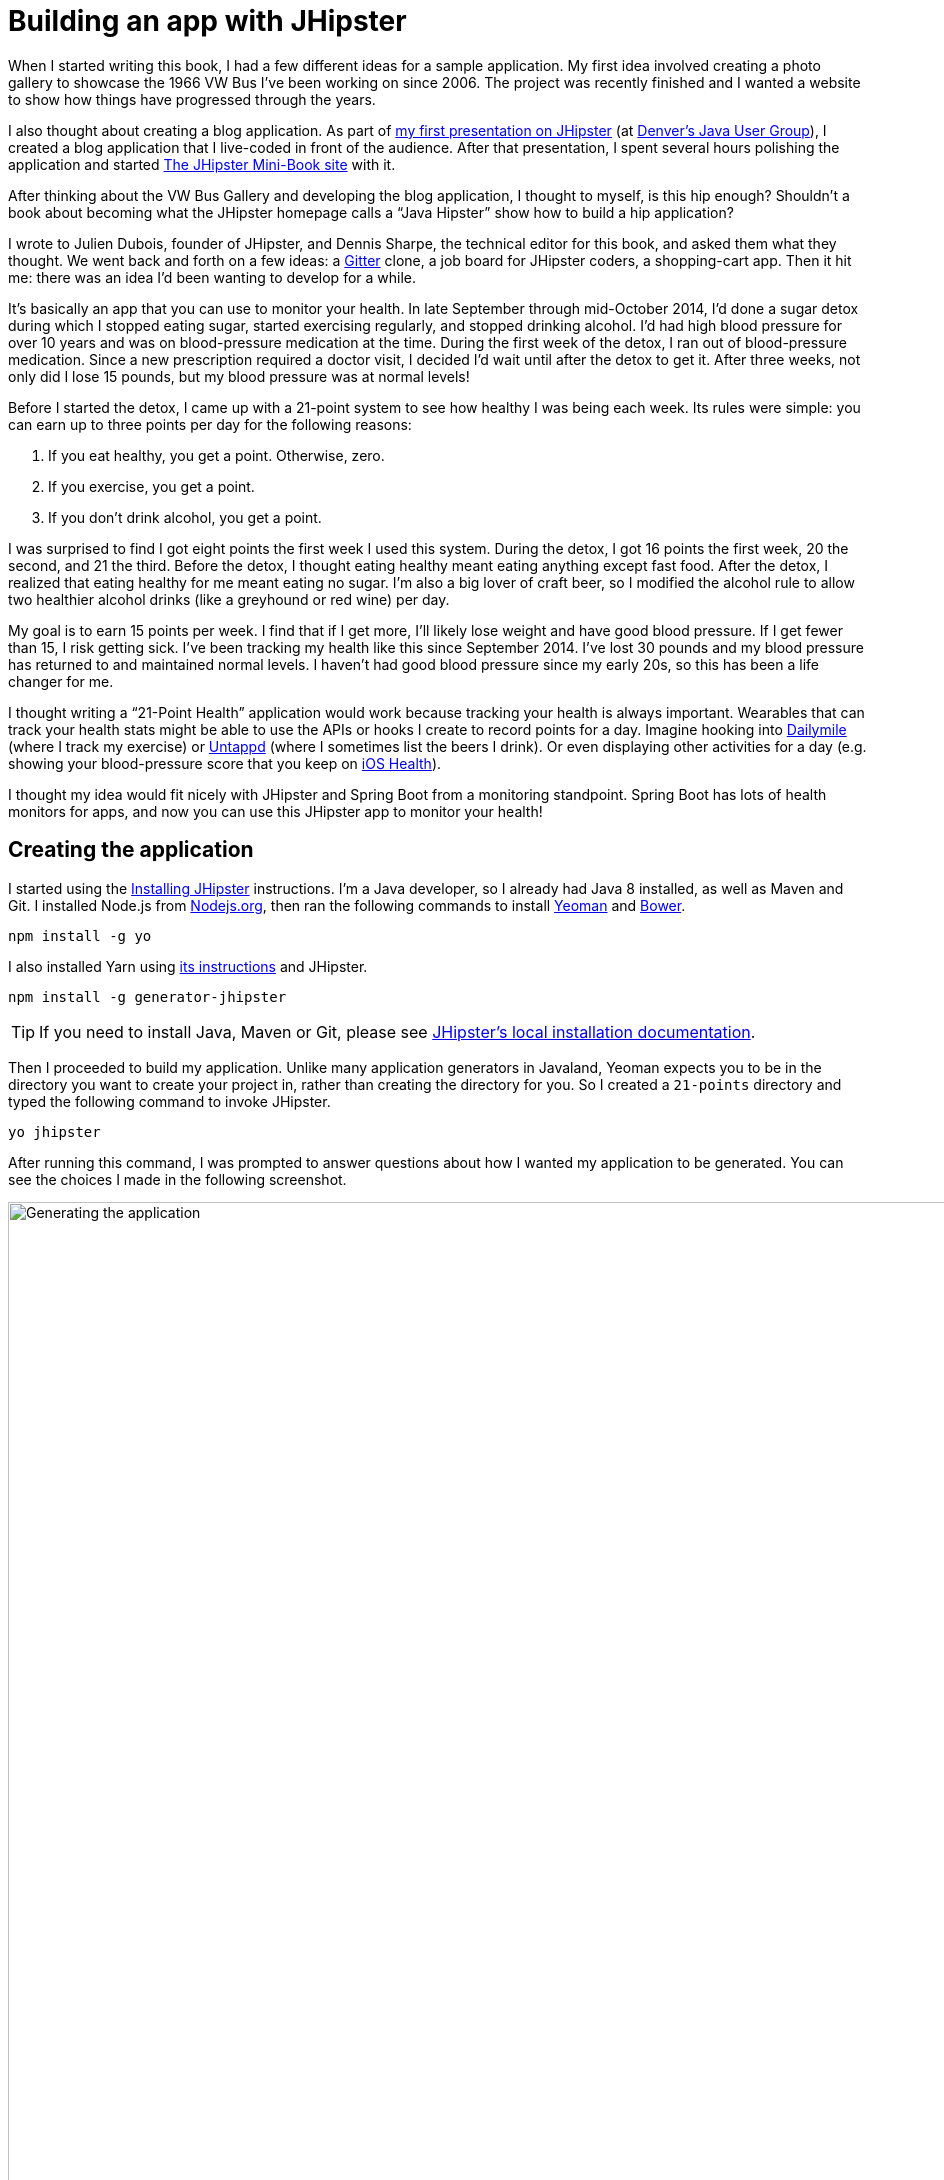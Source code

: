 = Building an app with JHipster

When I started writing this book, I had a few different ideas for a sample application. My first idea involved creating
a photo gallery to showcase the 1966 VW Bus I've been working on since 2006. The project was recently finished and
I wanted a website to show how things have progressed through the years.

I also thought about creating a blog application.
As part of http://raibledesigns.com/rd/entry/getting_hip_with_jhipster_at[my first presentation on JHipster]
(at http://www.denverjug.org/[Denver's Java User Group]), I created a blog application that I live-coded in front of
the audience. After that presentation, I spent several hours polishing the application and started
http://www.jhipster-book.com[The JHipster Mini-Book site] with it.

After thinking about the VW Bus Gallery and developing the blog application, I thought to myself, is this hip enough?
Shouldn't a book about becoming what the JHipster homepage calls a "`Java Hipster`" show how to build a hip application?

I wrote to Julien Dubois, founder of JHipster, and Dennis Sharpe, the technical editor for this book, and asked them
what they thought. We went back and forth on a few ideas: a https://gitter.im[Gitter] clone, a job board for JHipster coders, a shopping-cart
app. Then it hit me: there was an idea I'd been wanting to develop for a while.

It's basically an app that you can use to monitor your health. In late September through mid-October 2014, I'd done a
sugar detox during which I stopped eating sugar, started exercising regularly, and stopped drinking alcohol. I'd had high blood
pressure for over 10 years and was on blood-pressure medication at the time. During the first week of the detox, I ran
out of blood-pressure medication. Since a new prescription required a doctor visit, I decided I'd wait until
after the detox to get it. After three weeks, not only did I lose 15 pounds, but my blood pressure was at normal levels!

Before I started the detox, I came up with a 21-point system to see how healthy I was being each week. Its rules were
simple: you can earn up to three points per day for the following reasons:

1. If you eat healthy, you get a point. Otherwise, zero.
2. If you exercise, you get a point.
3. If you don't drink alcohol, you get a point.

I was surprised to find I got eight points the first week I used this system. During the detox, I got 16 points the
first week, 20 the second, and 21 the third. Before the detox, I thought eating healthy meant eating anything except
fast food. After the detox, I realized that eating healthy for me meant eating no sugar. I'm also a big lover of craft
beer, so I modified the alcohol rule to allow two healthier alcohol drinks (like a greyhound or
red wine) per day.

My goal is to earn 15 points per week. I find that if I get more, I'll likely lose weight and have good blood pressure. If I
get fewer than 15, I risk getting sick. I've been tracking my health like this since September 2014. I've lost 30 pounds and
my blood pressure has returned to and maintained normal levels. I haven't had good blood pressure since my early 20s, so this has been
a life changer for me.

I thought writing a "`21-Point Health`" application would work because tracking your health is always
important. Wearables that can track your health stats might be able to use the APIs or hooks I create to record
points for a day. Imagine hooking into http://dailymile.com[Dailymile] (where I track my exercise) or https://untappd.com[Untappd] (where I sometimes list
the beers I drink). Or even displaying other activities for a day (e.g. showing your blood-pressure score that you keep on
http://www.apple.com/ios/health/[iOS Health]).

I thought my idea would fit nicely with JHipster and Spring Boot from a monitoring standpoint. Spring Boot has lots of health
monitors for apps, and now you can use this JHipster app to monitor your health!

== Creating the application

I started using the http://jhipster.github.io/installation/[Installing JHipster] instructions. I'm a Java developer,
so I already had Java 8 installed, as well as Maven and Git. I installed Node.js from https://nodejs.org/[Nodejs.org], then
ran the following commands to install http://yeoman.io/[Yeoman] and https://bower.io/[Bower].

[source]
----
npm install -g yo
----

I also installed Yarn using https://yarnpkg.com/lang/en/docs/install/[its instructions] and JHipster.

[source]
----
npm install -g generator-jhipster
----

TIP: If you need to install Java, Maven or Git, please see http://jhipster.github.io/installation/[JHipster's local installation documentation].

Then I proceeded to build my application. Unlike many application generators in Javaland, Yeoman expects you to be
in the directory you want to create your project in, rather than creating the directory for you. So I created a `21-points`
directory and typed the following command to invoke JHipster.

[source]
----
yo jhipster
----

After running this command, I was prompted to answer questions about how I wanted my application to be generated. You can
see the choices I made in the following screenshot.

[[img-generating-21points]]
.Generating the application
image::chapter2/generating-21points.png[Generating the application, 1082, scaledwidth=100%]

You can see that I chose H2 with disk-based persistence for development and PostgreSQL for my production database. I did
this because using a non-embedded database offers some important benefits:

* Your data is retained when restarting the application.
* Your application starts a bit faster.
* You can use Liquibase to generate a database changelog.

The http://www.liquibase.org/[Liquibase] homepage describes it as source control for your database. It will help create new fields as
you add them to your entities. It will also refactor your database, for example creating tables and dropping columns.
It also has the ability to undo changes to your database, either automatically or with custom SQL.

After answering all the questions, JHipster created a whole bunch of files, then ran `npm install` followed by `bower install`.
To prove everything was good to go, I ran the Java unit tests using `./gradlew test`.

[source]
----
BUILD SUCCESSFUL

Total time: 36.91 secs
----

Next, I started the app using `./gradlew` and then ran the UI integration tests with `gulp itest`. All tests passed with flying colors.

----
$ gulp itest
[12:31:23] Using gulpfile ~/dev/21-points/gulpfile.js
[12:31:23] Starting 'protractor'...
[12:31:24] W/configParser - pattern ./e2e/entities/*.js did not match any files.
[12:31:24] I/direct - Using FirefoxDriver directly...
[12:31:24] I/launcher - Running 1 instances of WebDriver
Started
..........


10 specs, 0 failures
Finished in 29.433 seconds
[12:31:56] I/launcher - 0 instance(s) of WebDriver still running
[12:31:56] I/launcher - firefox #01 passed
[12:31:56] Finished 'protractor' after 33 s
[12:31:56] Starting 'itest'...
[12:31:56] Finished 'itest' after 15 μs
----

To prove the `prod` profile worked and I could talk to PostgreSQL, I installed http://postgresapp.com/[Postgres.app] and tried
creating a local PostgreSQL database with settings from `src/main/resources/config/application-prod.yml`. You can see that
PostgreSQL didn't like that my database name started with a number.

----
'/Applications/Postgres.app/Contents/Versions/9.5/bin'/psql -p5432
[mraible:~] $ '/Applications/Postgres.app/Contents/Versions/9.5/bin'/psql -p5432
psql (9.5.3)
Type "help" for help.

mraible=# create user 21points with password '21points';
ERROR:  syntax error at or near "21"
LINE 1: create user 21points with password '';
                    ^
mraible=# create user health with password 'health';
CREATE ROLE
mraible=# create database health;
CREATE DATABASE
mraible=# grant all privileges on database health to health;
GRANT
mraible=#
----

I chose the name "`health`" instead and updated `application-prod.yml` to use this name and the
specified credentials.

[source,diff]
.src/main/resources/config/application-prod.yml
----
     datasource:
-         url: jdbc:postgresql://localhost:5432/21points
-         name:
-         username: 21points
-         password:
+         url: jdbc:postgresql://localhost:5432/health
+         name:
+         username: health
+         password: health
----

I confirmed I could talk to a PostgreSQL database when running with the `prod` profile.

----
$ ./gradlew -Pprod
...
----------------------------------------------------------
        Application '21points' is running! Access URLs:
        Local:          http://127.0.0.1:8080
        External:       http://172.20.10.2:8080
----------------------------------------------------------
----

=== Adding source control

One of the first things I like to do when creating a new project is to add it to a version-control system (VCS). In this
particular case, I chose Git and https://bitbucket.org[Bitbucket]. Because I don't like my Bower dependencies stored with my source code, I
excluded them by adding the following to `.gitignore`.

----
/src/main/webapp/bower_components/**
----

The following commands show how I initialized Git, committed the project, added a reference to the remote Bitbucket
repository, then pushed everything. I created the repository on Bitbucket before executing these commands.

[source]
----
$ git init
Initialized empty Git repository in /Users/mraible/dev/21-points/.git/

$ git remote add origin git@bitbucket.org:mraible/21-points.git

$ git add -A

$ git commit -m "Initial checkin of 21-points application"
[master (root-commit) e9880d7] Initial checkin of 21-points application
 364 files changed, 24719 insertions(+)
 ...

$ git push origin master
Counting objects: 494, done.
Delta compression using up to 8 threads.
Compressing objects: 100% (463/463), done.
Writing objects: 100% (494/494), 470.33 KiB | 0 bytes/s, done.
Total 494 (delta 64), reused 0 (delta 0)
To git@bitbucket.org:mraible/21-points.git
 * [new branch]      master -> master
----

This is how I created a new application with JHipster and checked it into source control. If you're
creating an application following similar steps, I believe there are two common approaches for continuing. The first
involves developing the application, then testing and deploying. The second option is to set up continuous integration,
deploy, then begin development and testing. In a team development environment, I recommend the second option.
However, since you're likely reading this as an individual, I'll follow the first approach and get right to coding.
If you're interested in setting up continuous integration with Jenkins, please see
https://jhipster.github.io/setting-up-ci-jenkins2/[Setting up Continuous Integration on Jenkins 2].

== Building the UI and business logic

I wanted 21-Points Health to be a bit more hip than a stock JHipster application. Bootstrap was all the rage a couple of years ago,
but now Google's https://www.google.com/design/[material design] is growing in popularity. I searched for "material" in the
https://jhipster.github.io/modules/marketplace/[JHipster Marketplace] and found the
https://jhipster.github.io/modules/marketplace/#/details/generator-jhipster-bootstrap-material-design[Bootstrap Material Design]
module. To install it, I executed the following commands.

[source]
----
npm install -g generator-jhipster-bootstrap-material-design
yo jhipster-bootstrap-material-design
----

The second command yielded a number of questions about overwriting files, to which I agreed.

----
$ yo jhipster-bootstrap-material-design

     _-----_
    |       |    .--------------------------.
    |--(o)--|    |  Welcome to the JHipster |
   `---------´   |    Bootstrap Material    |
    ( _´U`_ )    | design generator! v3.5.1 |
    /___A___\    '--------------------------'
     |  ~  |     '--------------------------'
   __'.___.'__
 ´   `  |° ´ Y `

? Do you want to install Bootstrap Material design? Yes
Composing JHipster configuration with module bootstrap-material-design
Reading the JHipster project configuration for your module
 conflict bower.json
? Overwrite bower.json? overwrite
    force bower.json
   create src/main/webapp/app/blocks/config/bootstrap-material.config.js
 conflict src/main/webapp/scss/main.scss
? Overwrite src/main/webapp/scss/main.scss? overwrite
    force src/main/webapp/scss/main.scss
 conflict src/main/webapp/content/css/main.css
? Overwrite src/main/webapp/content/css/main.css? overwrite
    force src/main/webapp/content/css/main.css
----

In the terminal log, I noticed a message:

----
You are using SASS! Please make sure to check the documentation on using SASS:
https://github.com/moifort/generator-jhipster-bootstrap-material-design
----

I visited the https://github.com/moifort/generator-jhipster-bootstrap-material-design[module's documentation] and learned
about the changes I needed to make in `index.html`.

[[using-sass]]
.Using Sass
****
When you use Sass, you need to modify your `index.html` a little bit to make sure your material-design styles are not overwritten by the default bootstrap styles:

[source,html]
----
<!-- build:css content/css/vendor.css -->
<link rel="stylesheet" href="content/css/vendor.css">
<!-- bower:css -->
<link rel="stylesheet" href="bower_components/angular-loading-bar/build/loading-bar.css">
<link rel="stylesheet" href="bower_components/bootstrap-material-design/dist/css/bootstrap-material-design.css">
<link rel="stylesheet" href="bower_components/bootstrap-material-design/dist/css/ripples.css">
<!-- endinject -->
<!-- endbuild -->
----

You should make sure that the `vendor.css` is before all material-design stylesheets in your `index.html`!
****

After doing this, I observed the changes made by installing this module using `git diff`.

Finally, I ran `./gradlew` and confirmed that the new theme was being used.

[[img-material-design-theme]]
.Material design for Bootstrap theme
image::chapter2/material-design-theme.png[Material design for Bootstrap theme, 1307, scaledwidth=100%]

Before creating the entities and associated database tables for this application, I decided to upgrade JHipster to
the latest release. You can see that I created this application with JHipster 3.5.1. The latest release as of writing is
3.7.0, so I updated my version with the following command.

----
npm install -g generator-jhipster@latest
----

This installs the latest version of JHipster, but does nothing to upgrade my project. I had to run the following
command to update the project.

----
yo jhipster
----

This notified me that it was deleting a number of files, and that there were some conflicts in my files.

TIP: If you don't see conflicts when upgrading, it's possible that you didn't install JHipster on the machine you're using.
This happened to me when I switched machines. Check `package.json` to ensure it has the new version number. If it does not, run
`npm install generator-jhipster@latest --save`.

----
This is an existing project, using the configuration from your .yo-rc.json file
to re-generate the project...


Installing languages: en, fr
 conflict bower.json
? Overwrite bower.json? (Ynaxdh)
----

I answered "`Y`" to all the conflict questions. Because I had the files in source control, I was able to diff the changes
after they were made and decide if I wanted them or not. When I tried to start the app, I did experience a `ConflictingBeanDefinitionException`
exception for `userMapperImpl`. I was able to solve this by deleting `org/jhipster/health/web/rest/mapper/UserMapper.java`.

I ran `gulp` to verify that everything looked good, and saw the following error in my console.

----
bootstrap-material.config.js:8 Uncaught ReferenceError: compileServiceConfig is not defined
----

I opened `bootstrap-material.config.js` to look for the problem.

----
    angular
        .module('21PointsApp')
        .config(bootstrapMaterialDesignConfig);

    compileServiceConfig.$inject = [];

    function bootstrapMaterialDesignConfig() {
        $.material.init();
    }
----

I changed `compileServiceConfig.$inject = [];` to `bootstrapMaterialDesignConfig.$inject = []` and it cleaned up
my console. I then https://github.com/moifort/generator-jhipster-bootstrap-material-design/issues/15[logged an issue] for this bug.

After making this change, I committed my updated project to Git. Then I ran `./gradlew test` to make sure all unit
tests passed. I followed this up with `./gradlew` in one terminal window and `gulp itest` (in the same directory)
in another.

----
10 specs, 0 failures
Finished in 33.065 seconds
[00:35:55] I/launcher - 0 instance(s) of WebDriver still running
[00:35:55] I/launcher - firefox #01 passed
[00:35:55] Finished 'protractor' after 37 s
[00:35:55] Starting 'itest'...
[00:35:55] Finished 'itest' after 28 μs
[mraible:~/dev/21-points] master(+321/-400) 40s $
----

I opened the application in a browser and noticed there were some rounded corners and the primary buttons looked funny.
This happened because the upgrade overwrote `index.html` and I had to re-apply the <<using-sass>> fix.

TIP: After integrating the material-design theme, I deployed to Heroku for the first time. This is covered in the
<<Deploying to Heroku>> section of this chapter.

=== Generating entities

For each entity you want to create, you will need:

* a database table;
* a Liquibase change set;
* a JPA entity class;
* a Spring Data `JpaRepository` interface;
* a Spring MVC `RestController` class;
* an Angular router, controller and service; and
* a HTML page.

In addition, you should have integration tests to verify that everything works and performance tests to verify that it runs fast. In
an ideal world, you'd also have unit tests and integration tests for your Angular code.

The good news is JHipster can generate all of this code for you, including integration tests and performance tests. In addition,
if you have entities with relationships, it will generate the necessary schema to support them (with foreign keys), and the
JavaScript and HTML code to manage them. You can also set up validation to require certain fields as well as control their length.

JHipster supports several methods of code generation. The first uses its
https://jhipster.github.io/creating-an-entity/[entity sub-generator]. The entity sub-generator is a command-line tool
that prompts you with questions which you answer. https://jhipster.github.io/jdl-studio/[JDL-Studio] is a browser-based
tool for defining your domain model with JHipster Domain Language (JDL). Finally, https://jhipster.github.io/jhipster-uml/[JHipster-UML]
is an option for those that like UML. Supported UML editors include https://www.modeliosoft.com/[Modelio],
http://www.umldesigner.org/[UML Designer], https://www.genmymodel.com/[GenMyModel] and
http://www.visual-paradigm.com/[Visual Paradigm]. Because the entity sub-generator is one of the simplest to use, I chose
that for this project.

TIP: If you want to see how how easy it is to use JDL-Studio, please see https://youtu.be/kkHN2G_nXV0?t=1460[this YouTube demo].

At this point, I did some trial-and-error designs with the data model. I generated entities with JHipster, tried the app, and
changed to start with a UI-first approach. As a user, I was hoping to easily add daily entries about whether I'd exercised,
ate healthy meals, or consumed alcohol. I also wanted to record my weight and blood-pressure metrics when I measured them.
When I started using the UI I'd just created, it seemed like it might be able to accomplish these goals, but it also seemed
somewhat cumbersome. That's when I decided to create a UI mockup with the main screen and its ancillary screens for data entry. I used
https://www.omnigroup.com/omnigraffle[OmniGraffle] and a https://viget.com/inspire/twitter-bootstrap-3.0-stencils-for-omnigraffle[Bootstrap stencil] to create the following UI mockup.

[[img-ui-mockup]]
.UI mockup
image::chapter2/ui-mockup.png[UI mockup, 846, scaledwidth=75%, align=center]

After figuring out how I wanted the UI to look, I started to think about the data model. I quickly decided I didn't need to
track high-level goals (e.g. lose five pounds in Q4 2016). I was more concerned with tracking weekly goals and 21-Points
Health is all about how many points you get in a week. I created the following diagram as my data model.

[[img-entity-diagram]]
.21-Points Health entity diagram
image::chapter2/entity-diagram.png[21-Points Health entity diagram, 684, scaledwidth=100%, align=center]

I ran `yo jhipster:entity points`. I added the appropriate fields and their validation rules, and specified a many-to-one
relationship with `User`. Below is the final output from my answers.

----
================= Points =================
Fields
date (LocalDate) required
exercise (Integer)
meals (Integer)
alcohol (Integer)
notes (String) maxlength='140'

Relationships
user (User) many-to-one

? Do you want to use a Data Transfer Object (DTO)? No, use the entity directly
? Do you want to use separate service class for your business logic? No, the REST controller should use the repository d
irectly
? Do you want pagination on your entity? Yes, with infinite scroll

Everything is configured, generating the entity...

   create .jhipster/Points.json
   create src/main/java/org/jhipster/health/domain/Points.java
   create src/main/java/org/jhipster/health/repository/PointsRepository.java
   create src/main/java/org/jhipster/health/repository/search/PointsSearchRepository.java
   create src/main/java/org/jhipster/health/web/rest/PointsResource.java
   create src/main/resources/config/liquibase/changelog/20160831020048_added_entity_Points.xml
   create src/main/resources/config/liquibase/changelog/20160831020048_added_entity_constraints_Points.xml
 conflict src/main/resources/config/liquibase/master.xml
? Overwrite src/main/resources/config/liquibase/master.xml? overwrite this and all others
    force src/main/resources/config/liquibase/master.xml
   create src/main/webapp/app/entities/points/points.html
   create src/main/webapp/app/entities/points/points-detail.html
   create src/main/webapp/app/entities/points/points-dialog.html
   create src/main/webapp/app/entities/points/points-delete-dialog.html
    force src/main/webapp/app/layouts/navbar/navbar.html
   create src/main/webapp/app/entities/points/points.state.js
   create src/main/webapp/app/entities/points/points.controller.js
   create src/main/webapp/app/entities/points/points-dialog.controller.js
   create src/main/webapp/app/entities/points/points-delete-dialog.controller.js
   create src/main/webapp/app/entities/points/points-detail.controller.js
   create src/main/webapp/app/entities/points/points.service.js
   create src/main/webapp/app/entities/points/points.search.service.js
   create src/main/webapp/i18n/en/points.json
    force src/main/webapp/i18n/en/global.json
   create src/main/webapp/i18n/fr/points.json
    force src/main/webapp/i18n/fr/global.json
   create src/test/javascript/spec/app/entities/points/points-detail.controller.spec.js
   create src/test/javascript/e2e/entities/points.js
   create src/test/java/org/jhipster/health/web/rest/PointsResourceIntTest.java
   create src/test/gatling/simulations/PointsGatlingTest.scala

Running gulp Inject to add javascript to index
----

I had similar answers for the `Weight` and `BloodPressure` entities. For `Preferences`, I created a one-to-one relationship
with `User`.

To ensure that people use 21-Points Health effectively, I set the weekly goal to a minimum of 10 points and a max of 21. I also
made the `weightUnits` property an enum.

----
================= Preferences =================
Fields
weekly_goal (Integer) required min='10' max='21'

Generating field #2
? Do you want to add a field to your entity? Yes
? What is the name of your field? weight_units
? What is the type of your field? Enumeration (Java enum type)
? What is the class name of your enumeration? Units
? What are the values of your enumeration (separated by comma)? kg,lb
? Do you want to add validation rules to your field? Yes
? Which validation rules do you want to add? Required

================= Preferences =================
Fields
weekly_goal (Integer) required min='10' max='21'
weight_units (Units) required
----

TIP: After generating the `Weight` and `BloodPressure` entities with a `date` property for the date/time field, I
decided that `timestamp` was a better property name. To fix this, I modified the respective JSON files in the `.jhipster`
directory and ran `yo jhipster:entity` for each entity again. This seemed easier than refactoring with IntelliJ and hoping
it caught all the name instances.

When I ran `./gradlew test`, I was pleased to see that all tests passed.

----
BUILD SUCCESSFUL

Total time: 17.64 secs
----

I checked in four changed files and 99 new files generated by the JHipster before continuing to implement my UI mockups.

== Application improvements

To make my new JHipster application into something I could be proud of, I made a number of improvements, described below.

TIP: At this point, I set up continuous testing of this project using https://jenkins-ci.org/[Jenkins]. This is covered
in the <<Continuous integration and deployment>> section of this chapter.

=== Fixed issues with variable names

For the `Preferences` entity, I specified `weekly_goals` and `weight_unit` as field names. I was thinking in terms
of names for database columns when I chose these names. I later learned that these names were used throughout my code. I left
the column names intact and manually renamed everything in Java, JavaScript, JSON, and HTML to `weeklyGoals` and `weightUnit`.

=== Improved HTML layout and I18N messages

Of all the code I write, UI code (HTML, JavaScript, and CSS) is my favorite. I like that you can see changes
immediately and make progress quickly - especially when you're using dual monitors with
ifdef::backend-epub3[link:jhipsters-ui-components.xhtml#Browsersync[Browsersync].]
ifndef::backend-epub3[<<Browsersync>>.]
Below is a consolidated list of changes I made to the HTML to make things look better:

* improved layout of tables and buttons,
* improved titles and button labels by editing generated JSON files in `src/main/webapp/i18n/en`,
* formatted dates for local timezone with https://docs.Angular.org/api/ng/filter/date[Angular's date filter]
  (for example: `{{bloodPressure.timestamp | date: 'short': 'UTC'}}`),
* improved dialogs to hide ID when creating a new entity,
* defaulted to current date on new entries,
* replaced point metrics with icons on list/detail screens, and
* replaced point metrics with checkboxes on dialog screen.

The biggest visual improvements are on the list screens. I made the buttons a bit smaller, turned button text into tooltips,
and moved add/search buttons to the top right corner. For the points-list screen, I converted the 1 and 0 metric values
to icons. Before and after screenshots of the points list illustrate the improved, compact layout.

[[img-points-list-before]]
.Default Daily Points list
image::chapter2/points-list-before.png[Default Daily Points list, 1322, scaledwidth=100%, align=center]

[[img-points-list-after]]
.Default Daily Points list after UI improvements
image::chapter2/points-list-after.png[Default Daily Points list after UI improvements, 1322, scaledwidth=100%, align=center]

I refactored the HTML at the top of `points.html` to put the title, search, and add buttons on the same row. I also removed
the button text in favor of a using https://angular-ui.github.io/bootstrap/#/tooltip[UI Bootstrap's tooltip directive].
The `translate` filter you see in the button titles is provided by https://angular-translate.github.io/[angular-translate].
Both UI Bootstrap and angular-translate are included in JHipster by default.

[source,html]
.src/main/webapp/app/entities/points/points.html
----
<div class="row">
    <div class="col-sm-7">
        <h2 translate="21PointsApp.points.home.title">Points</h2>
    </div>
    <div class="col-sm-5 text-right p-n">
        <form name="searchForm" class="form-inline">
            <div class="form-group m-n">
                <input type="search" class="form-control" ng-model="vm.searchQuery" id="searchQuery"
                       placeholder="{{'entity.action.search' | translate}}">
            </div>
            <button class="btn btn-info btn-sm" ng-click="vm.clear()" ng-if="vm.currentSearch">
                <span class="glyphicon glyphicon-trash"></span>
            </button>
            <button class="btn btn-info btn-sm btn-raised" ng-click="vm.search(vm.searchQuery)"
                    uib-tooltip="{{'entity.action.search' | translate}}">
                <i class="glyphicon glyphicon-search"></i>
            </button>
            <button class="btn btn-primary btn-sm btn-raised" ui-sref="points.new"
                    uib-tooltip="{{'entity.action.new' | translate}}">
                <span class="glyphicon glyphicon-plus"></span>
            </button>
        </form>
    </div>
</div>
----

Changing the numbers to icons was pretty easy thanks to Angular's `ng-class` directive.

[source,html]
.src/main/webapp/app/entities/points/points.html
----
<td class="text-center">
    <i class="glyphicon"
       ng-class="{'glyphicon-ok text-success': points.exercise,
                  'glyphicon-remove text-danger': !points.exercise}"></i>
</td>
<td class="text-center">
    <i class="glyphicon"
       ng-class="{'glyphicon-ok text-success': points.meals,
                  'glyphicon-remove text-danger': !points.meals}"></i>
</td>
<td class="text-center">
    <i class="glyphicon"
       ng-class="{'glyphicon-ok text-success': points.alcohol,
                 'glyphicon-remove text-danger': !points.alcohol}"></i>
</td>
----

Similarly, I changed the input fields to checkboxes in `points-dialog.html`. Angular's `ng-true-value`
and `ng-false-value` made it easy to continue receiving/sending integers to the API.

[source,html]
.src/main/webapp/app/entities/points/points-dialog.html
----
<div class="form-group">
    <div class="checkbox">
        <label>
            <input type="checkbox" ng-model="vm.points.exercise" id="field_exercise"
                   ng-true-value="1" ng-false-value="0">
            <span class="check"></span>
            <label data-translate="21PointsApp.points.exercise" for="field_exercise" class="control-label">Exercise</label>
        </label>
    </div>
</div>
----

After making this change, you can see that the "`Add Points`" screen is starting to look like the UI mockup
I created.

[[img-add-points-dialog]]
.Add Points dialog
image::chapter2/add-points-dialog.png[Add Points dialog, 892, scaledwidth=80%, align=center]

Improving the UI was the most fun, but also the most time consuming as it involved lots of little tweaks to
multiple screens. The next task was more straightforward: implementing business logic.

=== Added logic so non-admin users only see their own data

I wanted to make several improvements to what users could see, based on their roles. A user should be able to see
and modify their data, but nobody else's. I also wanted to ensure that an administrator could see and modify
everyone's data.

==== Hide user selection from non-admin users

The default dialogs for many-to-one relationships allow you to choose the user when you add/edit a record. To make
it so only administrators had this ability, I modified the dialog screens and used the `has-authority` directive. This
directive is included with JHipster, in `src/main/webapp/app/services/auth/has-authority.directive.js`. It also has
a `has-any-authority` directive that allows you to pass in a comma-delimited list of roles.

[source,html]
.src/main/webapp/app/entities/points/points-dialog.html
----
<div class="form-group" has-authority="ROLE_ADMIN">
    <label class="control-label" data-translate="21PointsApp.points.user" for="field_user">User</label>
    <select class="form-control" id="field_user" name="user" ng-model="vm.points.user" ng-options="user as user.login for user in vm.users track by user.id">
        <option value=""></option>
    </select>
</div>
----

Since the dropdown is hidden from non-admins, I had to modify each `Resource` class to default to the current user when
creating a new record. Below is a diff that shows the changes that I needed to make to `PointsResource.java`.

[source,diff]
.src/main/java/org/jhipster/health/web/rest/PointsResource.java
----
     @Inject
     private PointsSearchRepository pointsSearchRepository;

+    @Inject
+    private UserRepository userRepository;
+
     /**
      * POST  /points : Create a new points.
      *
@@ -59,6 +67,10 @@ public class PointsResource {
         if (points.getId() != null) {
             return ResponseEntity.badRequest().headers(HeaderUtil.createFailureAlert("points", "idexists", "A new points cannot already have an ID")).body(null);
         }
+        if (!SecurityUtils.isCurrentUserInRole(AuthoritiesConstants.ADMIN)) {
+            log.debug("No user passed in, using current user: {}", SecurityUtils.getCurrentUserLogin());
+            points.setUser(userRepository.findOneByLogin(SecurityUtils.getCurrentUserLogin()).get());
+        }
         Points result = pointsRepository.save(points);
         pointsSearchRepository.save(result);
----

`SecurityUtils` is a class JHipster provides when you create a project. I had to modify `PointsResourceIntTest.java` to
be security-aware after making this change.

Spring MVC Test provides a convenient interface called `RequestPostProcessor` that you can use to modify a request.
Spring Security provides a number of `RequestPostProcessor` implementations that simplify testing. In order to use
Spring Security’s `RequestPostProcessor` implementations, you can include them all with the following static import.

[source,java]
----
import static org.springframework.security.test.web.servlet.request.SecurityMockMvcRequestPostProcessors.*;
----

I then modified `PointsResourceIntTest.java`, creating a new `MockMvc` instance that was security-aware and
specified `with(user("user"))` to populate Spring Security's `SecurityContext` with an authenticated user.

ifdef::backend-pdf[<<<]

[source,diff]
.src/test/java/org/jhipster/health/web/rest/PointsResourceIntTest.java
----
+import org.jhipster.health.repository.UserRepository;
+import org.springframework.beans.factory.annotation.Autowired;
+import org.springframework.web.context.WebApplicationContext;
+import static org.springframework.security.test.web.servlet.request.SecurityMockMvcRequestPostProcessors.user;
+import static org.springframework.security.test.web.servlet.setup.SecurityMockMvcConfigurers.springSecurity;

@@ -55,6 +63,9 @@
     @Inject
+    private UserRepository userRepository;
+
+    @Inject
     private PointsRepository pointsRepository;

     @Inject
@@ -69,6 +80,9 @@ public class PointsResourceIntTest {
     @Inject
     private EntityManager em;

+    @Inject
+    private WebApplicationContext context;
+
     private MockMvc restPointsMockMvc;

     private Points points;

@@ -79,6 +93,7 @@
         PointsResource pointsResource = new PointsResource();
         ReflectionTestUtils.setField(pointsResource, "pointsSearchRepository", pointsSearchRepository);
         ReflectionTestUtils.setField(pointsResource, "pointsRepository", pointsRepository);
+        ReflectionTestUtils.setField(pointsResource, "userRepository", userRepository);
         this.restPointsMockMvc = MockMvcBuilders.standaloneSetup(pointsResource)
             .setCustomArgumentResolvers(pageableArgumentResolver)
             .setMessageConverters(jacksonMessageConverter).build();

@@ -112,9 +127,15 @@
     public void createPoints() throws Exception {
         int databaseSizeBeforeCreate = pointsRepository.findAll().size();

-        // Create the Points
+        // Create security-aware mockMvc
+        restPointsMockMvc = MockMvcBuilders
+            .webAppContextSetup(context)
+            .apply(springSecurity())
+            .build();

+        // Create the Points
         restPointsMockMvc.perform(post("/api/points")
+                .with(user("user"))
                 .contentType(TestUtil.APPLICATION_JSON_UTF8)
                 .content(TestUtil.convertObjectToJsonBytes(points)))
                 .andExpect(status().isCreated());
----

==== List screen should show only user's data

The next business-logic improvement I wanted was to modify list screens so they'd only show records for current user. Admin
users should see all users' data. To facilitate this feature, I modified `PointsResource#getAll` to have a switch based on the user's role.

[source,java]
.src/main/java/org/jhipster/health/web/rest/PointsResource.java
----
public ResponseEntity<List<Points>> getAllPoints(Pageable pageable) throws URISyntaxException {
    log.debug("REST request to get a page of Points");
    Page<Points> page;
    if (SecurityUtils.isCurrentUserInRole(AuthoritiesConstants.ADMIN)) {
        page = pointsRepository.findAllByOrderByDateDesc(pageable);
    } else {
        page = pointsRepository.findByUserIsCurrentUser(pageable);
    }

    HttpHeaders headers = PaginationUtil.generatePaginationHttpHeaders(page, "/api/points");
    return new ResponseEntity<>(page.getContent(), headers, HttpStatus.OK);
}
----

The `PointsRepository#findByUserIsCurrentUser()` method that JHipster generated contains a custom query that uses Spring Expression Language
to grab the user's information from Spring Security. I changed it from returning a `List<Points>` to returning `Page<Points>`.

[source,java]
.src/main/java/org/jhipster/health/repository/PointsRepository.java
----
@Query("select points from Points points where points.user.login = ?#{principal.username}")
Page<Points> findByUserIsCurrentUser(Pageable pageable);
----

[sidebar]
.Ordering by date
--
Later on, I changed the above query to order by date, so the first records in the list would be the most recent.

[source,java]
.src/main/java/org/jhipster/health/repository/PointsRepository.java
----
@Query("select points from Points points where points.user.login = ?#{principal.username} order by points.date desc")
----

In addition, I changed the call to `pointsRepository.findAll` to `pointsRepository.findAllByOrderByDateDesc` so the admin
user's query would order by date. The query for this is generated dynamically by Spring Data, simply by adding the method to your repository.

[source,java]
----
Page<Points> findAllByOrderByDateDesc(Pageable pageable);
----
--

To make tests pass, I had to update `PointsResourceIntTest#getAllPoints` to use Spring Security Test's `user` post processor.

[source,diff]
.src/test/java/org/jhipster/health/web/rest/PointsResourceIntTest.java
----
 @Test
 @Transactional
 public void getAllPoints() throws Exception {
     // Initialize the database
     pointsRepository.saveAndFlush(points);

+    // Create security-aware mockMvc
+    restPointsMockMvc = MockMvcBuilders
+        .webAppContextSetup(context)
+        .apply(springSecurity())
+        .build();
+
     // Get all the points
-    restPointsMockMvc.perform(get("/api/points?sort=id,desc"))
+    restPointsMockMvc.perform(get("/api/points?sort=id,desc")
+            .with(user("admin").roles("ADMIN")))
             .andExpect(status().isOk())
----

=== Implementing the UI mockup

Making the homepage into something resembling my UI mockup required several steps:

. Add buttons to facilitate adding new data from the homepage.
. Add an API to get points achieved during the current week.
. Add an API to get blood-pressure readings for the last 30 days.
. Add an API to get body weights for the last 30 days.
. Add charts to display points per week and blood pressure/weight for last 30 days.

I started by reusing the dialogs for entering data that JHipster had created for me. I found that adding new
routes to `home.state.js` was the easiest way to do this. Instead of routing back to the list screen after a save
succeeded, I routed the user back to the `home` state. I copied the generated `points.new` state from `points.state.js`
and pasted it into `home.state.js`.

[source,javascript]
.src/main/webapp/app/home/home.state.js
----
.state('points.add', { <1>
    parent: 'home', <2>
    url: 'add/points', <3>
    data: {
        authorities: ['ROLE_USER']
    },
    onEnter: ['$stateParams', '$state', '$uibModal', function($stateParams, $state, $uibModal) {
        $uibModal.open({
            templateUrl: 'app/entities/points/points-dialog.html',
            controller: 'PointsDialogController',
            controllerAs: 'vm',
            backdrop: 'static',
            size: 'lg',
            resolve: {
                entity: function () {
                    return {date: null, exercise: null, meals: null, alcohol: null, notes: null, id: null};
                }
            }
        }).result.then(function() { <4>
            $state.go('home', null, { reload: true });
        }, function() {
            $state.go('home');
        });
    }]
});
----
<1> I changed from 'points.new' to 'points.add'.
<2> I changed the parent to be 'home'.
<3> I changed the `url` from '/new' to 'add/points'.
<4> I changed both result states to be 'home' instead of 'points'.

After configuring the state to add new points from the homepage, I added a button to activate the dialog.

[source,html]
.src/main/webapp/app/home/home.html
----
<a ui-sref="points.add" class="btn btn-primary btn-raised">Add Points</a>
----

I fired up the application to test the button and dialog and discovered that the messages in the dialog were not
translated. I fixed this by adding `$translatePartialLoader.addPart('points')` to the `home` state in `home.state.js`:

[source,javascript]
.src/main/webapp/app/home/home.state.js
----
resolve: {
    mainTranslatePartialLoader: ['$translate', '$translatePartialLoader', function ($translate,$translatePartialLoader) {
        $translatePartialLoader.addPart('home');
        $translatePartialLoader.addPart('points');
        return $translate.refresh();
    }]
}
----

==== Points this week

To get points achieved in the current week, I started by adding a unit test to `PointsResourceIntTest.java` that
would allow me to prove my API was working.

[source,java]
.src/test/java/org/jhipster/health/web/rest/PointsResourceIntTest.java
----
private void createPointsByWeek(LocalDate thisMonday, LocalDate lastMonday) {
    User user = userRepository.findOneByLogin("user").get();
    // Create points in two separate weeks
    points = new Points(thisMonday.plusDays(2), 1, 1, 1, user); <1>
    pointsRepository.saveAndFlush(points);

    points = new Points(thisMonday.plusDays(3), 1, 1, 0, user);
    pointsRepository.saveAndFlush(points);

    points = new Points(lastMonday.plusDays(3), 0, 0, 1, user);
    pointsRepository.saveAndFlush(points);

    points = new Points(lastMonday.plusDays(4), 1, 1, 0, user);
    pointsRepository.saveAndFlush(points);
}

public void getPointsThisWeek() throws Exception {
    LocalDate today = LocalDate.now();
    LocalDate thisMonday = today.with(DayOfWeek.MONDAY);
    LocalDate lastMonday = thisMonday.minusWeeks(1);
    createPointsByWeek(thisMonday, lastMonday);

    // create security-aware mockMvc
    restPointsMockMvc = MockMvcBuilders
        .webAppContextSetup(context)
        .apply(springSecurity())
        .build();

    // Get all the points
    restPointsMockMvc.perform(get("/api/points")
        .with(user("user").roles("USER")))
        .andExpect(status().isOk())
        .andExpect(content().contentTypeCompatibleWith(MediaType.APPLICATION_JSON))
        .andExpect(jsonPath("$", hasSize(4)));

    // Get the points for this week only
    restPointsMockMvc.perform(get("/api/points-this-week")
        .with(user("user").roles("USER")))
        .andExpect(status().isOk())
        .andExpect(content().contentTypeCompatibleWith(MediaType.APPLICATION_JSON))
        .andExpect(jsonPath("$.week").value(thisMonday.toString()))
        .andExpect(jsonPath("$.points").value(5));
}
----
<1> To simplify testing, I added a new constructor to `Points.java` that contained the arguments I wanted to set. I
    continued this pattern for most tests I created.

Of course, this test failed when I first ran it since `/api/points-this-week` didn't exist in `PointsResource.java`.
You might notice the points-this-week API expects two return values: a date in the `week` field and the number
of points in the `points` field. I created `PointsPerWeek.java` in my project's `rest.vm` package to hold this
information.

[source,java]
.src/main/java/org/jhipster/health/web/rest/vm/PointsPerWeek.java
----
package org.jhipster.health.web.rest.vm;

import java.time.LocalDate;

public class PointsPerWeek {
    private LocalDate week;
    private Integer points;

    public PointsPerWeek(LocalDate week, Integer points) {
        this.week = week;
        this.points = points;
    }

    public Integer getPoints() {
        return points;
    }

    public void setPoints(Integer points) {
        this.points = points;
    }

    public LocalDate getWeek() {
        return week;
    }

    public void setWeek(LocalDate week) {
        this.week = week;
    }

    @Override
    public String toString() {
        return "PointsThisWeek{" +
            "points=" + points +
            ", week=" + week +
            '}';
    }
}
----

Spring Data JPA made it easy to find all point entries in a particular week. I added a new method
to my `PointsRepository.java` that allowed me to query between two dates.

[source,java]
.src/main/java/org/jhipster/health/repository/PointsRepository.java
----
List<Points> findAllByDateBetween(LocalDate firstDate, LocalDate secondDate);
----

From there, it was just a matter of calculating the beginning and end of the current week and processing the data
in `PointsResource.java`.

[source,java]
.src/main/java/org/jhipster/health/web/rest/PointsResource.java
----
/**
 * GET  /points -> get all the points for the current week.
 */
@RequestMapping(value = "/points-this-week")
@Timed
public ResponseEntity<PointsPerWeek> getPointsThisWeek() {
    // Get current date
    LocalDate now = LocalDate.now();
    // Get first day of week
    LocalDate startOfWeek = now.with(DayOfWeek.MONDAY);
    // Get last day of week
    LocalDate endOfWeek = now.with(DayOfWeek.SUNDAY);
    log.debug("Looking for points between: {} and {}", startOfWeek, endOfWeek);

    List<Points> points = pointsRepository.findAllByDateBetween(startOfWeek, endOfWeek);
    // filter by current user and sum the points
    Integer numPoints = points.stream()
        .filter(p -> p.getUser().getLogin().equals(SecurityUtils.getCurrentUserLogin()))
        .mapToInt(p -> p.getExercise() + p.getMeals() + p.getAlcohol())
        .sum();

    PointsPerWeek count = new PointsPerWeek(startOfWeek, numPoints);
    return new ResponseEntity<>(count, HttpStatus.OK);
}
----

To support this new method on the client, I added a new method to my `Points` service.

[source,javascript]
.src/main/webapp/app/entities/points/points.service.js
----
function Points ($resource, DateUtils) {
    var resourceUrl =  'api/points/:id';

    return $resource(resourceUrl, {}, {
        'query': { method: 'GET', isArray: true},
        'thisWeek': { method: 'GET', isArray: false, url: 'api/points-this-week'},
        ...
    });
}
----

Then I added the service to `home.controller.js` and calculated the data I wanted to display.

[source,javascript]
.src/main/webapp/app/home/home.controller.js
----
function HomeController ($scope, Principal, LoginService, Points, $state) {
    var vm = this;

    ...

    function getAccount() {
        Principal.identity().then(function(account) {
            vm.account = account;
            vm.isAuthenticated = Principal.isAuthenticated;
        });

        Points.thisWeek(function(data) {
            vm.pointsThisWeek = data;
            vm.pointsPercentage = (data.points / 21) * 100;
        });
    }
}
----

I added a Bootstrap progress bar to `home.html` to show points-this-week progress.

[source,html]
.src/main/webapp/app/main/main.html
----
<div class="row">
    <div class="col-md-10">
        <div class="progress progress-lg" ng-show="vm.pointsThisWeek.points"> <1>
            <div class="progress-bar progress-bar-success progress-bar-striped" role="progressbar"
                 aria-valuenow="{{vm.pointsThisWeek.points}}"
                 aria-valuemin="0" aria-valuemax="21" style="width: {{vm.pointsPercentage}}%">
                {{vm.pointsThisWeek.points}} / Goal: 10
            </div>
        </div>
        <alert type="info" ng-hide="vm.pointsThisWeek.points">
            No points yet this week, better get moving!
        </alert>
    </div>
</div>
----
<1> I later realized this could be replaced with UI Bootstrap's
    https://angular-ui.github.io/bootstrap/#/progressbar[progressbar], but why fix something if it isn't broke?! image:wink.png[wink,16]

Below is a screenshot of what this progress bar looked like after restarting the server and entering some data for the
current user.

[[img-homepage-progress-bar]]
.Progress bar for points this week
image::chapter2/homepage-points-this-week.png[Progress bar for points this week, 1363, scaledwidth=100%, align=center]

You might notice the goal is hardcoded to 10 in the progress bar's HTML. To fix this, I needed to add the ability
to fetch the user's preferences. To make it easier to access a user's preferences, I modified `PreferencesRepository.java` and added
a method to retrieve a user's preferences.

[source,java]
.src/main/java/org/jhipster/health/repository/PreferencesRepository.java
----
public interface PreferencesRepository extends JpaRepository<Preferences,Long> {
    Optional<Preferences> findOneByUserLogin(String login);
}
----

I created a new method in `PreferencesResource.java` to return the user's preferences
(or a default weekly goal of 10 points if no preferences are defined).

[source,java]
.src/main/java/org/jhipster/health/web/rest/PreferencesResource.java
----
/**
 * GET  /my-preferences -> get the current user's preferences.
 */
@RequestMapping(value = "/my-preferences",
    method = RequestMethod.GET,
    produces = MediaType.APPLICATION_JSON_VALUE)
@Timed
public ResponseEntity<Preferences> getUserPreferences() {
    String username = SecurityUtils.getCurrentUserLogin();
    log.debug("REST request to get Preferences : {}", username);
    Optional<Preferences> preferences = preferencesRepository.findOneByUserLogin(username);

    if (preferences.isPresent()) {
        return new ResponseEntity<>(preferences.get(), HttpStatus.OK);
    } else {
        Preferences defaultPreferences = new Preferences();
        defaultPreferences.setWeeklyGoal(10); // default
        return new ResponseEntity<>(defaultPreferences, HttpStatus.OK);
    }
}
----

To facilitate calling this endpoint, I added a new `user` method to the `Preferences` client service.

[source,javascript]
.src/main/webapp/app/entities/preferences/preferences.service.js
----
function Preferences ($resource) {
    var resourceUrl =  'api/preferences/:id';

    return $resource(resourceUrl, {}, {
        'query': { method: 'GET', isArray: true},
        'user': { method: 'GET', isArray: false, url: '/api/my-preferences'}
        ...
    });
}
----

In `home.controller.js`, I added the `Preferences` service as a dependency and set the preferences on `vm`
so the HTML template could read it.

[source,javascript]
.src/main/webapp/app/home/home.controller.js
----
function HomeController ($scope, Principal, LoginService, Points, Preferences, $state) {
    var vm = this;
    ...
    function getAccount() {
        ...
        Preferences.user(function(data) {
            vm.preferences = data;
        });
    }
}
----

Now that a user's preferences were available, I modified `home.html` to display the user's weekly goal, as well
as to color the progress bar appropriately with `ng-class`.

[source,html]
.src/main/webapp/app/home/home.html
----
<div class="progress-bar progress-bar-striped" role="progressbar"
     ng-class="{'progress-bar-success': vm.pointsThisWeek.points >= vm.preferences.weeklyGoal,
                'progress-bar-danger': vm.pointsThisWeek.points < 10,
                'progress-bar-warning': vm.pointsThisWeek.points > 10 && vm.pointsThisWeek.points < vm.preferences.weeklyGoal}"
     aria-valuenow="{{vm.pointsThisWeek.points}}"
     aria-valuemin="0" aria-valuemax="21" style="width: {{vm.pointsPercentage}}%">
    <span ng-show="vm.pointsThisWeek.points">
        {{vm.pointsThisWeek.points}} / Goal: {{vm.preferences.weeklyGoal}}
    </span>
    <span class="sr-only">{{vm.pointsPercentage}} points this week</span>
</div>
----

To finish things off, I added a link to a dialog where users could edit their preferences. I also added an appropriate state to allow editing in `home.state.js`.

==== Blood pressure and weight for the last 30 days

To populate the two remaining charts on the homepage, I needed to fetch the user's blood pressure readings and weights
for the last 30 days. I added a method to `BloodPressureResourceIntTest.java` to set up my expectations.

[source%autofit,java]
.src/test/java/org/jhipster/health/web/rest/BloodPressureResourceIntTest.java
----
private void createBloodPressureByMonth(ZonedDateTime firstDate, ZonedDateTime firstDayOfLastMonth) {
    User user = userRepository.findOneByLogin("user").get();

    bloodPressure = new BloodPressure(firstDate, 120, 80, user);
    bloodPressureRepository.saveAndFlush(bloodPressure);
    bloodPressure = new BloodPressure(firstDate.plusDays(10), 125, 75, user);
    bloodPressureRepository.saveAndFlush(bloodPressure);
    bloodPressure = new BloodPressure(firstDate.plusDays(20), 100, 69, user);
    bloodPressureRepository.saveAndFlush(bloodPressure);

    // last month
    bloodPressure = new BloodPressure(firstDayOfLastMonth, 130, 90, user);
    bloodPressureRepository.saveAndFlush(bloodPressure);
    bloodPressure = new BloodPressure(firstDayOfLastMonth.plusDays(11), 135, 85, user);
    bloodPressureRepository.saveAndFlush(bloodPressure);
    bloodPressure = new BloodPressure(firstDayOfLastMonth.plusDays(23), 130, 75, user);
    bloodPressureRepository.saveAndFlush(bloodPressure);
}

@Test
@Transactional
public void getBloodPressureForLast30Days() throws Exception {
    ZonedDateTime now = ZonedDateTime.now();
    ZonedDateTime twentyNineDaysAgo = now.minusDays(29);
    ZonedDateTime firstDayOfLastMonth = now.withDayOfMonth(1).minusMonths(1);
    createBloodPressureByMonth(twentyNineDaysAgo, firstDayOfLastMonth);

    // create security-aware mockMvc
    restBloodPressureMockMvc = MockMvcBuilders
        .webAppContextSetup(context)
        .apply(springSecurity())
        .build();

    // Get all the blood pressure readings
    restBloodPressureMockMvc.perform(get("/api/blood-pressures")
        .with(user("user").roles("USER")))
        .andExpect(status().isOk())
        .andExpect(content().contentTypeCompatibleWith(MediaType.APPLICATION_JSON))
        .andExpect(jsonPath("$", hasSize(6)));

    // Get the blood pressure readings for the last 30 days
    restBloodPressureMockMvc.perform(get("/api/bp-by-days/{days}", 30)
        .with(user("user").roles("USER")))
        .andDo(print())
        .andExpect(status().isOk())
        .andExpect(content().contentTypeCompatibleWith(MediaType.APPLICATION_JSON))
        .andExpect(jsonPath("$.period").value("Last 30 Days"))
        .andExpect(jsonPath("$.readings.[*].systolic").value(hasItem(120)))
        .andExpect(jsonPath("$.readings.[*].diastolic").value(hasItem(69)));
}
----

I created a `BloodPressureByPeriod.java` class to return the results from the API.

[source,java]
.src/main/java/org/jhipster/health/web/rest/vm/BloodPressureByPeriod.java
----
public class BloodPressureByPeriod {
    private String period;
    private List<BloodPressure> readings;

    public BloodPressureByPeriod(String period, List<BloodPressure> readings) {
        this.period = period;
        this.readings = readings;
    }
    ...
}
----

Using similar logic that I used for points-this-week, I created a new method in `BloodPressureRepository.java` that
allowed me to query between two different dates. I also added "`OrderBy`" logic so the records would be sorted by date
entered.

[source,java]
.src/main/java/org/jhipster/health/repository/BloodPressureRepository.java
----
List<BloodPressure> findAllByTimestampBetweenOrderByTimestampDesc(ZonedDateTime firstDate, ZonedDateTime secondDate);
----

Next, I created a new method in `BloodPressureResource.java` that calculated the first and last days of the current
month, executed the query for the current user, and constructed the data to return.

[source,java]
.src/main/java/org/jhipster/health/web/rest/BloodPressureResource.java
----
/**
 * GET  /bp-by-days : get all the blood pressure readings by last x days.
 */
@RequestMapping(value = "/bp-by-days/{days}")
@Timed
public ResponseEntity<BloodPressureByPeriod> getByDays(@PathVariable int days) {
    ZonedDateTime rightNow = ZonedDateTime.now();
    ZonedDateTime daysAgo = rightNow.minusDays(days);

    List<BloodPressure> readings = bloodPressureRepository.findAllByTimestampBetweenOrderByTimestampDesc(daysAgo, rightNow);
    BloodPressureByPeriod response = new BloodPressureByPeriod("Last " + days + " Days", filterByUser(readings));
    return new ResponseEntity<>(response, HttpStatus.OK);
}

private List<BloodPressure> filterByUser(List<BloodPressure> readings) {
    Stream<BloodPressure> userReadings = readings.stream()
        .filter(bp -> bp.getUser().getLogin().equals(SecurityUtils.getCurrentLogin()));
    return userReadings.collect(Collectors.toList());
}
----

.Filtering by method
****
I later learned how do do the filtering in in the database by adding the following method to `BloodPressureRepository.java`:

[source,java]
.src/main/java/org/jhipster/health/repository/BloodPressureRepository.java
----
List<BloodPressure> findAllByTimestampBetweenAndUserLoginOrderByTimestampDesc(
        ZonedDateTime firstDate, ZonedDateTime secondDate, String login);
----

Then I was able to remove the `filterByUser` method and change `BloodPressureResource#getByDays` to be:

[source,java]
.src/main/java/org/jhipster/health/web/rest/BloodPressureResource.java
----
public ResponseEntity<BloodPressureByPeriod> getByDays(@PathVariable int days) {
    ZonedDateTime rightNow = ZonedDateTime.now();
    ZonedDateTime daysAgo = rightNow.minusDays(days);

    List<BloodPressure> readings =
        bloodPressureRepository.findAllByTimestampBetweenAndUserLoginOrderByTimestampDesc(
            daysAgo, rightNow, SecurityUtils.getCurrentUserLogin());
    BloodPressureByPeriod response = new BloodPressureByPeriod("Last " + days + " Days", readings);
    return new ResponseEntity<>(response, HttpStatus.OK);
}
----
****

I added a new method to support this API in `blood-pressure.service.js`.

[source,javascript]
.src/main/webapp/app/entities/blood-pressure/blood-pressure.service.js
----
function BloodPressure ($resource, DateUtils) {
    var resourceUrl =  'api/blood-pressures/:id';

    return $resource(resourceUrl, {}, {
        'query': { method: 'GET', isArray: true},
        'last30Days': { method: 'GET', isArray: false, url: 'api/bp-by-days/30'},
        ...
    });
}
----

While gathering this data seemed easy enough, the hard part was figuring out what charting library to use to display it.

==== Charts of the last 30 days

I did a https://twitter.com/mraible/status/633738800879898624[bit of research] and decided to use
http://krispo.github.io/angular-nvd3[Angular-nvD3]. I'd heard good things about https://d3js.org/[D3.js] and Angular-nvD3
is built on top of it. To install Angular-nvD3, I used Bower's `install` command.

----
bower install angular-nvd3 --save
----

Then I ran `gulp inject` to update `index.html` and `karma.conf.js` with references to the new files. I also updated
`app.module.js` to add `nvd3` as a dependency.

[source,javascript]
.src/main/webapp/app/app.module.js
----
angular
    .module('21PointsApp', [
        'ngStorage',
        'tmh.dynamicLocale',
        'pascalprecht.translate',
        'ngResource',
        'ngCookies',
        'ngAria',
        'ngCacheBuster',
        'ngFileUpload',
        'ui.bootstrap',
        'ui.bootstrap.datetimepicker',
        'ui.router',
        'infinite-scroll',
        // jhipster-needle-Angular-add-module JHipster will add new module here
        'angular-loading-bar',
        'nvd3'
    ])
    .run(run);
----

I modified `home.controller.js` to have the `BloodPressure` service as a dependency and went to work building the
data so Angular-nvD3 could render it. I found that charts required a bit of JSON to configure them, so I created
a service to contain this configuration.

[source,javascript]
.app/components/chart/chart.service.js
----
(function() {
    'use strict';

    angular.module('21PointsApp')
        .factory('Chart', function Chart() {
            return {
                getBpChartConfig: function() {
                    return bpChartConfig;
                }
            }
        });

    var today = new Date();
    var priorDate = new Date().setDate(today.getDate()-30);

    var bpChartConfig = {
        chart: {
            type: "lineChart",
            height: 200,
            margin: {
                top: 20,
                right: 20,
                bottom: 40,
                left: 55
            },
            x: function(d){ return d.x; },
            y: function(d){ return d.y; },
            useInteractiveGuideline: true,
            dispatch: {},
            xAxis: {
                axisLabel: "Dates",
                showMaxMin: false,
                tickFormat: function(d){
                    return d3.time.format("%b %d")(new Date(d));
                }
            },
            xDomain: [priorDate, today],
            yAxis: {
                axisLabel: "",
                axisLabelDistance: 30
            },
            transitionDuration: 250
        },
        title: {
            enable: true
        }
    };
})();

----

In `home.controller.js`, I grabbed the blood pressure readings from the API and morphed them into data that Angular-nvD3
could understand.

[source,javascript]
.src/main/webapp/app/home/home.controller.js
----
BloodPressure.last30Days(function (bpReadings) {
    vm.bpReadings = bpReadings;
    if (bpReadings.readings.length) {
        vm.bpOptions = angular.copy(Chart.getBpChartConfig());
        vm.bpOptions.title.text = bpReadings.period;
        vm.bpOptions.chart.yAxis.axisLabel = "Blood Pressure";
        var systolics, diastolics, upperValues, lowerValues;
        systolics = [];
        diastolics = [];
        upperValues = [];
        lowerValues = [];
        bpReadings.readings.forEach(function (item) {
            systolics.push({
                x: new Date(item.timestamp),
                y: item.systolic
            });
            diastolics.push({
                x: new Date(item.timestamp),
                y: item.diastolic
            });
            upperValues.push(item.systolic);
            lowerValues.push(item.diastolic);
        });
        vm.bpData = [{
            values: systolics,
            key: 'Systolic',
            color: '#673ab7'
        }, {
            values: diastolics,
            key: 'Diastolic',
            color: '#03a9f4'
        }];
        // set y scale to be 10 more than max and min
        vm.bpOptions.chart.yDomain = [Math.min.apply(Math, lowerValues) - 10, Math.max.apply(Math, upperValues) + 10]
    }
});
----

Finally, I used the "`nvd3`" directive in `home.html` to read `vm.bpOptions` and `vm.bpData`, then display a chart.

[source,html]
.src/main/webapp/app/home/home.html
----
<div class="row">
    <div class="col-md-10">
        <span ng-if="vm.bpReadings.readings.length">
            <nvd3 options="vm.bpOptions" data="vm.bpData" class="with-3d-shadow with-transitions"></nvd3>
        </span>
        <span ng-if="!vm.bpReadings.readings.length">
            <div uib-alert type="info">No blood pressure readings found.</div>
        </span>
    </div>
</div>
----

After entering some test data, I was quite pleased with the results.

[[img-homepage-bp-last-30-days]]
.Chart of blood pressure during the last 30 days
image::chapter2/homepage-bp-last-30-days.png[Chart of blood pressure during the last 30 days, 1393, scaledwidth=100%, align=center]

I made similar changes to display weights for the last 30 days as a chart.

=== Lines of code

After finishing the MVP (minimum viable product) of 21-Points Health, I did some quick calculations to see how
many lines of code JHipster had produced. You can see from the graph below that I only had to write 1,157
lines of code. JHipster did the rest for me, generating 94.5% of the code in my project!

[[img-21-points-loc]]
.Project lines of code
image::chapter2/21-points-loc.png[Project lines of code, 650, scaledwidth=100%, align=center]

To drill down further, I made a graph of the top three languages in the project: Java, JavaScript, and HTML.

[[img-21-points-loc-by-language]]
.Project lines of code by language
image::chapter2/21-points-loc-by-language.png[Project lines of code by language, 750, scaledwidth=100%, align=center]

The amount of code I had to write in each language was 344 lines of Java, 459 lines of JavaScript, and 182 lines of HTML.
The other 172 lines were Sass (130), JSON (25), XML (1), YAML (15), and Shell (1).

Wahoo! Thanks, JHipster!

.Testing
****
You probably noticed that a lot of the Java code I wrote was for the tests. I felt that these tests were essential to prove that
the business logic I implemented was correct. It's never easy to work with dates but Java 8's Date-Time API greatly simplified
it and Spring Data JPA made it easy to write "`between date`" queries.

I believe TDD (test-driven development) is a great way to write code. However, when developing UIs, I tend to make them
work before writing tests. It's usually a very visual activity and, with the aid of Browsersync, there's rarely a delay before
you see your changes. I like to write unit tests for my Angular controllers and directives using
http://jasmine.github.io/2.5/introduction.html[Jasmine] and I like to write integration tests with
http://www.protractortest.org/#/[Protractor].

I did not write any JavaScript tests for this project because I was in a time crunch and I was able to visually verify that
things worked as I wanted. I plan to write unit and integration tests when I find the time, but didn't think they
were necessary for the MVP.
****

== Deploying to Heroku

JHipster ships with support for deploying to Cloud Foundry, Heroku, Kubernetes, AWS, and Boxfuse. I used Heroku to
deploy my application to the cloud because I'd worked with it before. When you prepare a JHipster application for
production, it's recommended to use the pre-configured "`production`" profile. With Gradle, you can package your
application by specifying this profile when building.

----
gradlew -Pprod bootRepackage
----

The command looks similar when using Maven.

----
mvn -Pprod package
----

The production profile is used to build an optimized JavaScript client. You can invoke this using Gulp by running `gulp build`.
The production profile also configures gzip compression with a servlet filter, cache headers, and monitoring via
https://github.com/dropwizard/metrics[Metrics]. If you have a http://graphite.wikidot.com/[Graphite] server configured in
your `application-prod.yaml` file, your application will automatically send metrics data to it.

To upload 21-Points Health, I logged in to my Heroku account. I already had the https://devcenter.heroku.com/articles/heroku-command-line[Heroku CLI]
installed.

TIP: I first deployed to Heroku after integrating the material-design theme, meaning that I had a basically default JHipster application with no entities.

----
$ heroku login
Enter your Heroku credentials.
Email: matt@raibledesigns.com
Password (typing will be hidden):
Authentication successful.
----

I ran `yo jhipster:heroku` as recommended in the http://jhipster.github.io/heroku/[Deploying to Heroku]
documentation. I tried using the name "`21points`" for my application when prompted.

----
$ yo jhipster:heroku
Heroku configuration is starting
? Name to deploy as: 21points
? On which region do you want to deploy ? us

Using existing Git repository

Installing Heroku CLI deployment plugin

Creating Heroku application and setting up node environment
heroku create 21-points --addons heroku-postgresql
✖ { [Error: Command failed: /bin/sh -c heroku create 21-points --addons heroku-postgresql
Creating 21-points... !
▸    Name must start with a letter and can only contain lowercase letters,
▸    numbers, and dashes.
]
killed: false,
code: 1,
signal: null,
cmd: '/bin/sh -c heroku create 21-points --addons heroku-postgresql' }
----

You can see my first attempt failed for the same reason that creating a local PostgreSQL database failed: it didn't
like that the database name started with a number. I tried again with "`health`", but that failed, too, since a Heroku app
with this name already existed. Finally, I settled on "`health-by-points`" as the application name and everything
succeeded.

----
$ yo jhipster:heroku
Heroku configuration is starting
? Name to deploy as: health-by-points
? On which region do you want to deploy ? us

Using existing Git repository

Installing Heroku CLI deployment plugin

Creating Heroku application and setting up node environment
heroku create health-by-points --addons heroku-postgresql
https://health-by-points.herokuapp.com/ | https://git.heroku.com/health-by-points.git

Creating Heroku deployment files
   create src/main/resources/config/bootstrap-heroku.yml
   create src/main/resources/config/application-heroku.yml
   create Procfile

Building application
...

BUILD SUCCESSFUL

Total time: 50.636 secs

Deploying application

Uploading your application code.
 This may take several minutes depending on your connection speed...
Uploading 21-points-0.0.1-SNAPSHOT.war
----

I was pumped to see that this process worked and that my application was available at http://health-by-points.herokuapp.com.
I quickly changed the default passwords for *admin* and *user* to make things more secure.

[[img-deployed-to-heroku]]
.First deployment to Heroku
image::chapter2/deployed-to-heroku.png[First deployment to Heroku, 1175, scaledwidth=100%, align=center]

Next, I bought the 21-points.com domain from https://domains.google.com[Google Domains]. To configure this domain for
Heroku, I ran `heroku domains:add`.

----
$ heroku domains:add www.21-points.com
Adding www.21-points.com to health-by-points... done
!    Configure your app's DNS provider to point to the DNS Target www.21-points.com
!    For help, see https://devcenter.heroku.com/articles/custom-domains
----

I read the https://devcenter.heroku.com/articles/custom-domains[documentation], then went to work configuring
DNS settings on Google Domains. I configured a subdomain forward of:

----
21-points.com → http://www.21-points.com
----

I also configured a custom resource record with a CNAME to point to health-by-points.herokuapp.com.

ifdef::backend-pdf[<<<]

.Custom resource record on Google Domains
|===
|Name |Type |TTL |Data

|*
|CNAME
|1h
|health-by-points.herokuapp.com
|===

This was all I needed to get my JHipster application running on Heroku. However, after generating entities and adding
more code to the project, I found some issues. First of all, I learned that after the initial setup, you can redeploy
your application using https://github.com/heroku/heroku-deploy[heroku-deploy]. Use the following command to install
this plugin.

----
heroku plugins:install https://github.com/heroku/heroku-deploy
----

After that, you can package your JHipster project for production and deploy it. Using Gradle, it looks like this.

----
gradlew -Pprod bootRepackage -x test
heroku deploy:jar --jar build/libs/*war --app health-by-points
----

With Maven, the commands look slightly different:

----
mvn install -Pprod -DskipTests
heroku deploy:jar --jar target/*.war
----

I ran the deployment command after generating all my entities and it looked like everything worked just fine.

....
$ heroku deploy:jar --jar build/libs/*war --app health-by-points
Uploading build/libs/21points-0.1-SNAPSHOT.war....
-----> Packaging application...
       - app: health-by-points
       - including: build/libs/21points-0.1-SNAPSHOT.war
-----> Creating build...
       - file: slug.tgz
       - size: 63MB
-----> Uploading build...
       - success
-----> Deploying...
remote:
remote: -----> Fetching custom tar buildpack... done
remote: -----> JVM Common app detected
remote: -----> Installing OpenJDK 1.8... done
remote: -----> Discovering process types
remote:        Procfile declares types -> web
remote:
remote: -----> Compressing... done, 112.5MB
remote: -----> Launching... done, v14
remote:        https://health-by-points.herokuapp.com/ deployed to Heroku
remote:
-----> Done
....

I tailed my log files with `heroku logs --tail` to make sure everything started up okay. I was soon disappointed when
the application didn't start within 60 seconds.

----
Error R10 (Boot timeout) -> Web process failed to bind to $PORT within 60 seconds of launch
----

This is an expected problem with JHipster and Heroku. I created a support ticket at https://help.heroku.com/ and asked
to increase my application's allowed timeout to 120 seconds. Heroku's support team was quick to respond and boosted my timeout within minutes.

TIP: If you need to reset your Postgres database on Heroku, you can do so my logging into http://api.heroku.com.
Click on your application name > Add-Ons > Heroku Postgres :: Gray and select "`Reset Database`" from the gear icon
in the top right corner.

=== Elasticsearch on Heroku

Once my application's timeout was increased, it seemed like everything was working. I tried to register a new user
and saw the following error message in my logs.

----
2015-08-20T14:37:54.660329+00:00 app[web.1]: Caused by: org.elasticsearch.client.transport.NoNodeAvailableException:
None of the configured nodes are available: []
----

I searched for an Elasticsearch add-on for Heroku and found https://devcenter.heroku.com/articles/bonsai[Bonsai
Elasticsearch]. Its cheapest plan cost $10/month. Since I didn't want to pay for anything right away, I decided
to configure Elasticsearch to use an in-memory store like it did in development. (I later discovered that
https://addons.heroku.com/searchbox[Searchbox Elasticsearch] offers a free plan.) I updated my `application-prod.yml`
file to use Heroku's ephemeral filesystem.

[source,yaml]
.src/main/resources/config/application-prod.yml
----
# Configure prod to use ElasticSearch in-memory.
# http://stackoverflow.com/questions/12416738/how-to-use-herokus-ephemeral-filesystem
data:
    elasticsearch:
        cluster-name:
        cluster-nodes:
        properties:
            path:
              logs: /tmp/elasticsearch/log
              data: /tmp/elasticsearch/data
----

=== Mail on Heroku

After making this change, I repackaged and redeployed. This time, when I tried to register, I received an error when my
`MailService` tried to send me an activation e-mail.

----
2015-08-20T15:11:36.809174+00:00 heroku[web.1]: Process running mem=561M(109.6%)
2015-08-20T15:11:36.809174+00:00 heroku[web.1]: Error R14 (Memory quota exceeded)
2015-08-20T15:11:41.395945+00:00 heroku[router]: at=info method=POST path="/api/register?cacheBuster=1440083497301" host=www.21-points.com ...
2015-08-20T15:11:43.106106+00:00 app[web.1]: [WARN] org.jhipster.health.service.MailService - E-mail could not be sent to
user 'matt@raibledesigns.com', exception is: Mail server connection failed; nested exception is javax.mail.MessagingException:
Connection error (java.net.ConnectException: Connection refused). Failed messages: javax.mail.MessagingException:
Connection error (java.net.ConnectException: Connection refused)
----

TIP: You might notice the "`Memory quota exceeded`" message in the logs. I receive this often when running JHipster applications
under Heroku's https://www.heroku.com/pricing[free and hobby dynos]. My application stays running, though, so I've learned
to ignore it.

I'd used Heroku's https://addons.heroku.com/sendgrid[SendGrid] for e-mail in the past, so I added it to my project.

----
$ heroku addons:create sendgrid
Creating giving-softly-5465... done, (free)
Adding giving-softly-5465 to health-by-points... done
Setting SENDGRID_PASSWORD, SENDGRID_USERNAME and restarting health-by-points... done, v17
Use `heroku addons:docs sendgrid` to view documentation.
----

Then I updated `application-prod.yml` to use the configured `SENDGRID_PASSWORD` and `SENDGRID_USERNAME` environment
variables for mail, as well as to turn on authentication.

[source,yaml]
.src/main/resources/config/application-prod.yml
----
mail:
    host: smtp.sendgrid.net
    port: 587
    username: ${SENDGRID_USERNAME}
    password: ${SENDGRID_PASSWORD}
    protocol: smtp
    tls: false
    auth: true
    from: app@21-points.com
----

After repackaging and redeploying, I used the built-in health-checks feature of my application to verify that everything
was configured correctly.

== Monitoring and analytics

JHipster generates the code necessary for Google Analytics in every application's `src/main/webapp/index.html` file.
I chose not to enable this just yet, but I hope to eventually. I already have a http://www.google.com/analytics/[Google Analytics] account, so it's just a matter of creating a new account for www.21-points.com, copying the
account number, and modifying the following section of `index.html`:

[source,html]
.src/main/webapp/index.html
----
<!-- Google Analytics: uncomment and change UA-XXXXX-X to be your site's ID.
<script>
    (function(b,o,i,l,e,r){b.GoogleAnalyticsObject=l;b[l]||(b[l]=
    function(){(b[l].q=b[l].q||[]).push(arguments)});b[l].l=+new Date;
    e=o.createElement(i);r=o.getElementsByTagName(i)[0];
    e.src='//www.google-analytics.com/analytics.js';
    r.parentNode.insertBefore(e,r)}(window,document,'script','ga'));
    ga('create','UA-XXXXX-X');ga('send','pageview');
</script>-->
----

I've used http://newrelic.com/[New Relic] to monitor my production applications in the past. There is a free
https://addons.heroku.com/newrelic[New Relic add-on] for Heroku. Heroku's https://devcenter.heroku.com/articles/newrelic[New Relic APM]
describes how to set things up if you're letting Heroku do the build for you (meaning, you deploy with
`git push heroku master`). However, if you're using the heroku-deploy plugin, it's a bit different.

For that, you'll first need to manually download the New Relic agent, as well as a `newrelic.yml` license file, and put them in the root directory
of your project. Then you can run a command like:

----
heroku deploy:jar --jar build/libs/*war --includes newrelic.jar:newrelic.yml
----

That will include the JAR in the slug. Then you'll need to modify your Procfile to include the `javaagent` argument:

----
web: java -javaagent:newrelic.jar -jar build/libs/*.war
----

== Continuous integration and deployment

After generating entities for this project, I wanted to configure a continuous-integration (CI) server to build/test/deploy
whenever I checked in changes to Git. I chose https://jenkins.io/[Jenkins] for my CI server and used the simplest
configuration possible: I downloaded `jenkins.war` to `/opt/tools/jenkins` on my MacBook Pro. I started it with
the following command.

----
java -jar jenkins.war --httpPort=9000
----

JHipster has good documentation on https://jhipster.github.io/setting-up-ci-jenkins2/[setting up CI on Jenkins 2] and
http://jhipster.github.io/heroku/[deploying to Heroku]. I followed JHipster's Jenkins 2 documentation and opted for the global
Node.js installation.

.Travis CI

****
JHipster ships with a `.travis.yml` file that allows you to run your application's tests on https://travis-ci.org[Travis CI].
You can modify it to run Protractor tests using something like the following:

```
language: java
jdk:
  - oraclejdk8
sudo: false
cache:
  directories:
    - node
    - node_modules
    - $HOME/.gradle
env:
  - NODE_VERSION=4.4.7
before_install:
  - nvm install $NODE_VERSION
  - npm install -g npm
  - npm install -g bower gulp-cli
  - node -v
  - npm -v
  - bower -v
  - gulp -v
  - java -version
install: npm install
script:
  - ./gradlew clean
  - ./gradlew test
  - gulp test
  - sleep 20s
  - export DISPLAY=:99.0
  - sh -e /etc/init.d/xvfb start
  - ./gradlew bootRun &
  - bootPid=$!
  - sleep 120s
  - gulp itest
  - ./gradlew bootRepackage -Pprod -x test
notifications:
  webhooks:
    on_success: change  # options: [always|never|change] default: always
    on_failure: always  # options: [always|never|change] default: always
    on_start: false     # default: false
```
****

I created a new job called "21-points" with a Pipeline script from SCM. By default, a JHipster-generated project
contains a `Jenkinsfile`. I configured a "`Poll SCM`" build trigger with a schedule of `H/5 * * * *`. After saving the job,
I confirmed it ran successfully.

[[jenkins-job1]]
.Jenkins build #1
image::chapter2/jenkins-job-1.png[First run of 21-points pipeline, 1124, scaledwidth=100%, align=center]

I modified this file to add the running of Protractor tests and deploying to Heroku. I checked in my changes to trigger
another build.

[source]
.Jenkinsfile
----
node {
    // uncomment these 2 lines and edit the name 'node-4.4.7' according to what you choose in configuration
    // def nodeHome = tool name: 'node-4.4.7', type: 'jenkins.plugins.nodejs.tools.NodeJSInstallation'
    // env.PATH = "${nodeHome}/bin:${env.PATH}"

    stage('check tools') {
        sh "node -v"
        sh "npm -v"
        sh "bower -v"
        sh "gulp -v"
    }

    stage('checkout') {
        checkout scm
    }

    stage('npm install') {
        sh "npm install"
    }

    stage('clean') {
        sh "./gradlew clean"
    }

    stage('backend tests') {
        sh "./gradlew test"
    }

    stage('frontend tests') {
        sh "gulp test"
    }

    stage('protractor tests') {
        sh '''./gradlew &
        bootPid=$!
        sleep 45s
        gulp itest
        kill $bootPid
        '''
    }

    stage('packaging') {
        sh "./gradlew bootRepackage -Pprod -x test"
    }

    stage('deploying') {
        sh "heroku deploy:jar --jar build/libs/*.war --app health-by-points"
    }
}
----

After making these changes, I found out that my Protractor tests were failing. I tried running them using `gulp itest` and
found that Firefox was not loading the application. Since I'd recently experienced Firefox and Protractor issues on another
project, I changed to use Chrome. To to this, I modified `protractor.conf.js` and fixed the path to the Chrome driver.

[source,diff]
.src/test/javascript/protractor.conf.js
----
@@ -5,7 +5,7 @@ var prefix = 'src/test/javascript/'.replace(/[^/]+/g,'..');

 exports.config = {
     seleniumServerJar: prefix + 'node_modules/protractor/node_modules/webdriver-manager/selenium/selenium-server-standalone-2.53.1.jar',
-    chromeDriver: prefix + 'node_modules/protractor/selenium/chromedriver',
+    chromeDriver: prefix + 'node_modules/protractor/node_modules/webdriver-manager/selenium/chromedriver_2.22',
     allScriptsTimeout: 20000,

     suites: {
@@ -15,7 +15,7 @@ exports.config = {
     },

     capabilities: {
-        'browserName': 'firefox',
+        'browserName': 'chrome',
         'phantomjs.binary.path': require('phantomjs-prebuilt').path,
         'phantomjs.ghostdriver.cli.args': ['--loglevel=DEBUG']
     },
----

This got me a bit further, but tests still failed. I banged my head against the wall for a few hours before I figured out
the problem: `translate` is a reserved attribute name in HTML5 and Chrome (and Safari) return a boolean for this value if
it's present. Not only that, but Protractor's `element.getAttribute()` returns a promise rather than a value.

As part of this debugging exercise, I also discovered that Firefox 48 does not work with Protractor. The most recent
version I found that works is Firefox 46. Also, Firefox 46 (and below) don't require you to resolve the promise
returned from Protractor's `element.getAttribute()`. However, since both Safari and Chrome require this change (and
it works in Firefox), I changed all `translate` attributes in the project's `*.html` files to `data-translate` and I changed all Protractor tests (in `src/test/javascript/e2e`) to process the promise and validate the value afterward.

[source,javascript]
----
element.all(by.css('h1')).first().getAttribute('data-translate').then(function (value) {
    expect(value).toMatch(/home.title/);
});
----

After making these changes, https://github.com/jhipster/generator-jhipster/pull/4076[I created a pull request] to
fix this in JHipster's main generator. Then I spent hours trying to get all the Protractor tests passing. I discovered
that logout wasn't happening consistently for Chrome and Safari, causing some tests to fail. Finally, I switched back to Firefox
and was able to get consistent results.

[source,diff]
.src/test/javascript/protractor.conf.js
----
@@ -15,7 +15,7 @@ exports.config = {
     },

     capabilities: {
+        'browserName': 'firefox',
-        'browserName': 'chrome',
         'phantomjs.binary.path': require('phantomjs-prebuilt').path,
         'phantomjs.ghostdriver.cli.args': ['--loglevel=DEBUG']
     },
----

I checked in my changes, restarted Jenkins, and verified that all stages in my pipeline passed.

[[jenkins-job-success]]
.Jenkins success!
image::chapter2/jenkins-job-success.png[Jenkins success!, 1461, scaledwidth=100%, align=center]

When working on this project, I'd start Jenkins and have it running while I checked in code. I did not install it on a
server and leave it running continuously. My reason was simple: I was only coding in bursts and didn't need to waste
computing cycles or want to pay for a cloud instance to run it.

== Source code

After getting this application into a "good enough" state, I moved it from Bitbucket to GitHub and made it available
as an open-source project. You can find the source code for 21-Points Health at https://github.com/mraible/21-points.

== Upgrading 21-Points Health

After I finished developing the MVP of 21-Points Health with JHipster 3.7.0, I wanted to upgrade it to the latest release.
Rather than doing it manually like I did previously, I tried the using the https://jhipster.github.io/upgrading-an-application/[upgrade sub-generator].
I'd tried it before and it didn't work. Thanks to a https://github.com/jhipster/generator-jhipster/issues/4239[recent bug fix],
it worked like a charm this time.

[[jhipster-upgrade-start]]
.JHipster Upgrade Start
image::chapter2/jhipster-upgrade-start.png[Running the jhipster:upgrade sub-generator, 1026, scaledwidth=100%, align=center]

[[jhipster-upgrade-finish]]
.JHipster Upgrade Result
image::chapter2/jhipster-upgrade-finish.png[Upgrade Result, 1026, scaledwidth=100%, align=center]

After the command finished (in just over two minutes), I fixed the conflicts and checked in my changes. If you're reading
this and notice that 21-Points Health is using a version newer than 3.8.0, it's likely because I used this handy sub-generator again.

== Summary

This section showed you how I created a health-tracking web application with JHipster. It walked you through upgrading to the
latest release of JHipster and how to generate code with `yo jhipster:entity`. You learned how to do test-first development
when writing new APIs and how Spring Data JPA makes it easy to add custom queries. You also saw how to reuse existing
dialogs on different pages, how to add methods to client services, and how to manipulate data to display pretty charts.

After modifying the application to look like my UI mockups, I showed you how to deploy to Heroku and some
common issues I encountered along the way. Finally, you learned how to use Jenkins to build, test, and deploy a
Gradle-based JHipster project. I highly recommend doing something similar shortly after you've created your project
and verified that it passes all tests.

In the next chapter, I'll explain JHipster's UI components in more detail. Angular, Bootstrap, Gulp, Sass, WebSockets,
and Browsersync are all packed in a JHipster application, so it's useful to dive in and learn a bit more about these technologies.
